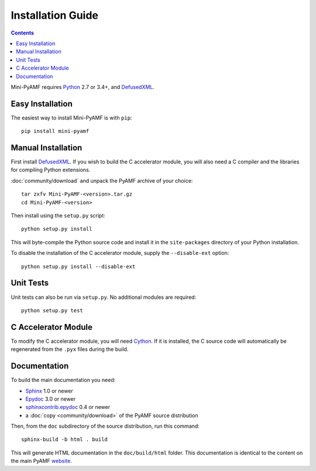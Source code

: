 =====================
 Installation Guide
=====================

.. contents::

Mini-PyAMF requires Python_ 2.7 or 3.4+, and DefusedXML_.


Easy Installation
=================

The easiest way to install Mini-PyAMF is with ``pip``::

    pip install mini-pyamf


Manual Installation
===================

First install DefusedXML_.  If you wish to build the C accelerator
module, you will also need a C compiler and the libraries for
compiling Python extensions.

:doc:`community/download` and unpack the PyAMF archive of your choice::

    tar zxfv Mini-PyAMF-<version>.tar.gz
    cd Mini-PyAMF-<version>

Then install using the ``setup.py`` script::

    python setup.py install

This will byte-compile the Python source code and install it in the
``site-packages`` directory of your Python installation.

To disable the installation of the C accelerator module, supply the
``--disable-ext`` option::

    python setup.py install --disable-ext


Unit Tests
==========

Unit tests can also be run via ``setup.py``.  No additional modules
are required::

    python setup.py test


C Accelerator Module
====================

To modify the C accelerator module, you will need Cython_.  If it is
installed, the C source code will automatically be regenerated from
the ``.pyx`` files during the build.

Documentation
=============

To build the main documentation you need:

- Sphinx_ 1.0 or newer
- Epydoc_ 3.0 or newer
- `sphinxcontrib.epydoc`_ 0.4 or newer
- a :doc:`copy <community/download>` of the PyAMF source distribution

Then, from the ``doc`` subdirectory of the source distribution, run
this command::

    sphinx-build -b html . build

This will generate HTML documentation in the ``doc/build/html``
folder. This documentation is identical to the content on the main PyAMF
website_.

.. _Python: 			http://www.python.org
.. _DefusedXML:                 https://pypi.python.org/pypi/defusedxml
.. _Sphinx:     		http://sphinx.pocoo.org
.. _Epydoc:			http://epydoc.sourceforge.net
.. _sphinxcontrib.epydoc:       http://packages.python.org/sphinxcontrib-epydoc
.. _ElementTree:		http://effbot.org/zone/element-index.htm
.. _website:    		https://github.com/hydralabs/pyamf

.. _lxml:			http://lxml.de
.. _uuid:			http://pypi.python.org/pypi/uuid
.. _wsgiref:			http://pypi.python.org/pypi/wsgiref
.. _cElementTree: 		http://effbot.org/zone/celementtree.htm
.. _SQLAlchemy:			http://www.sqlalchemy.org
.. _Twisted:			http://twistedmatrix.com
.. _Django:			http://www.djangoproject.com
.. _Google App Engine: 		http://code.google.com/appengine
.. _`python-pyamf`: http://packages.debian.org/python-pyamf
.. _Elixir:			http://elixir.ematia.de
.. _unittest2:			http://pypi.python.org/pypi/unittest2
.. _nose:			http://somethingaboutorange.com/mrl/projects/nose
.. _Trial:			http://twistedmatrix.com/trac/wiki/TwistedTrial
.. _Cython:			http://cython.org
.. _Installing Python Modules: 	http://docs.python.org/install/index.html
